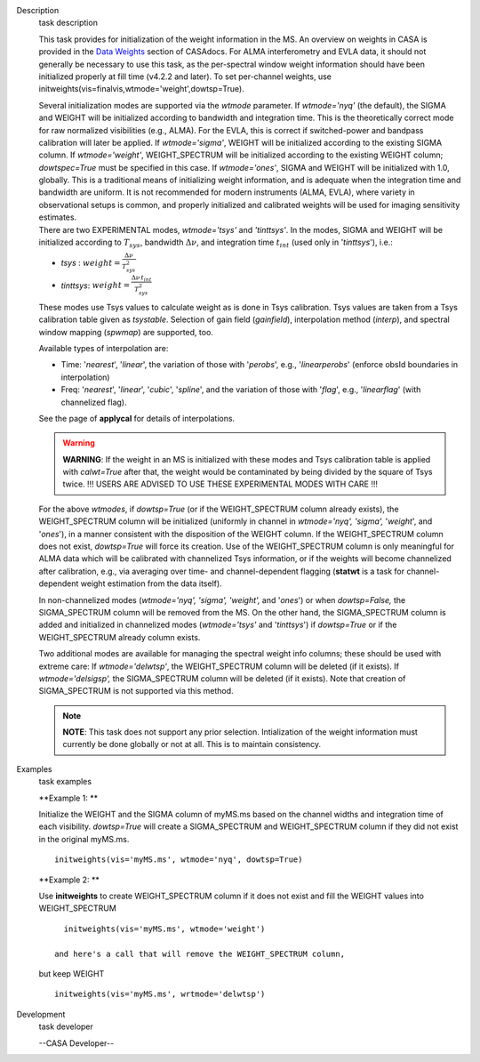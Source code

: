 

.. _Description:

Description
   task description
   
   This task provides for initialization of the weight information in
   the MS. An overview on weights in CASA is provided in the `Data
   Weights <https://casa.nrao.edu/casadocs-devel/stable/calibration-and-visibility-data/data-weights>`__
   section of CASAdocs. For ALMA interferometry and EVLA data, it
   should not generally be necessary to use this task, as the
   per-spectral window weight information should have been
   initialized properly at fill time (v4.2.2 and later). To set
   per-channel weights, use
   initweights(vis=finalvis,wtmode='weight',dowtsp=True).
   
   | Several initialization modes are supported via the *wtmode*
     parameter. If *wtmode='nyq'* (the default), the SIGMA and WEIGHT
     will be initialized according to bandwidth and integration time.
     This is the theoretically correct mode for raw normalized
     visibilities (e.g., ALMA). For the EVLA, this is correct if
     switched-power and bandpass calibration will later be applied.
     If *wtmode='sigma'*, WEIGHT will be initialized according to
     the existing SIGMA column. If *wtmode='weight'*, WEIGHT_SPECTRUM
     will be initialized according to the existing WEIGHT column;
     *dowtspec=True* must be specified in this case. If
     *wtmode='ones'*, SIGMA and WEIGHT will be initialized with
     1.0, globally. This is a traditional means of initializing
     weight information, and is adequate when the integration time
     and bandwidth are uniform. It is not recommended for
     modern instruments (ALMA, EVLA), where variety in observational
     setups is common, and properly initialized and calibrated
     weights will be used for imaging sensitivity estimates.
   | There are two EXPERIMENTAL modes, *wtmode='tsys'* and
     *'tinttsys'*. In the modes, SIGMA and WEIGHT will be initialized
     according to :math:`T_{sys}`, bandwidth :math:`\Delta\nu`, and
     integration time :math:`t_{int}` (used only in
     '*tinttsys*'), i.e.:
   
   -  *tsys* : :math:`weight=\frac{\Delta\nu}{T_{sys}^2}`
   -  *tinttsys*:
      :math:`weight=\frac{\Delta\nu \, t_{int}}{T_{sys}^2}`
   
   These modes use Tsys values to calculate weight as is done in Tsys
   calibration. Tsys values are taken from a Tsys calibration table
   given as *tsystable*. Selection of gain field
   (*gainfield*), interpolation method (*interp*), and spectral
   window mapping (*spwmap*) are supported, too.
   
   Available types of interpolation are:
   
   -  Time: '*nearest*', '*linear*', the variation of those with
      '*perobs*', e.g., '*linearperobs*' (enforce obsId boundaries in
      interpolation)
   -  Freq: '*nearest*', '*linear*', '*cubic*', '*spline*', and the
      variation of those with '*flag*', e.g., '*linearflag*'
      (with channelized flag).
   
   See the page of **applycal** for details of interpolations.
   
   .. warning:: **WARNING**: If the weight in an MS is initialized with these
      modes and Tsys calibration table is applied
      with *calwt=True* after that, the weight would be contaminated
      by being divided by the square of Tsys twice. !!! USERS ARE
      ADVISED TO USE THESE EXPERIMENTAL MODES WITH CARE !!!
   
   For the above *wtmodes*, if *dowtsp=True* (or if the
   WEIGHT_SPECTRUM column already exists), the WEIGHT_SPECTRUM column
   will be initialized (uniformly in channel in *wtmode='nyq',
   'sigma',* '*weight*', and '*ones*'), in a manner consistent with
   the disposition of the WEIGHT column. If the
   WEIGHT_SPECTRUM column does not exist, *dowtsp=True* will force
   its creation. Use of the WEIGHT_SPECTRUM column is only
   meaningful for ALMA data which will be calibrated with
   channelized Tsys information, or if the weights will become
   channelized after calibration, e.g., via averaging over time-
   and channel-dependent flagging (**statwt** is a task for
   channel-dependent weight estimation from the data itself). 
   
   In non-channelized modes (*wtmode='nyq', 'sigma', 'weight',*
   and '*ones*') or when *dowtsp=False,* the SIGMA_SPECTRUM column
   will be removed from the MS. On the other hand, the SIGMA_SPECTRUM
   column is added and initialized in channelized modes
   (*wtmode='tsys'* and '*tinttsys*') if *dowtsp=True* or if the
   WEIGHT_SPECTRUM already column exists.
   
   Two additional modes are available for managing the
   spectral weight info columns; these should be used with extreme
   care: If *wtmode='delwtsp'*, the WEIGHT_SPECTRUM column will be
   deleted (if it exists). If *wtmode='delsigsp',* the SIGMA_SPECTRUM
   column will be deleted (if it exists). Note that creation
   of SIGMA_SPECTRUM is not supported via this method.
   
   .. note:: **NOTE**: This task does not support any prior
      selection. Intialization of the weight information must
      currently be done globally or not at all. This is to maintain
      consistency.
   

.. _Examples:

Examples
   task examples
   
   **Example 1: **
   
   Initialize the WEIGHT and the SIGMA column of myMS.ms based on the
   channel widths and integration time of each visibility.
   *dowtsp=True* will create a SIGMA_SPECTRUM and WEIGHT_SPECTRUM
   column if they did not exist in the original myMS.ms. 
   
   ::
   
      initweights(vis='myMS.ms', wtmode='nyq', dowtsp=True)
   
    
   
   **Example 2: **
   
   Use **initweights** to create WEIGHT_SPECTRUM column if it does
   not exist and fill the WEIGHT values into WEIGHT_SPECTRUM 
   
   ::
   
      initweights(vis='myMS.ms', wtmode='weight') 
   
    and here's a call that will remove the WEIGHT_SPECTRUM column,
   but keep WEIGHT
   
   ::
   
      initweights(vis='myMS.ms', wrtmode='delwtsp')
   

.. _Development:

Development
   task developer
   
   --CASA Developer--
   
   
